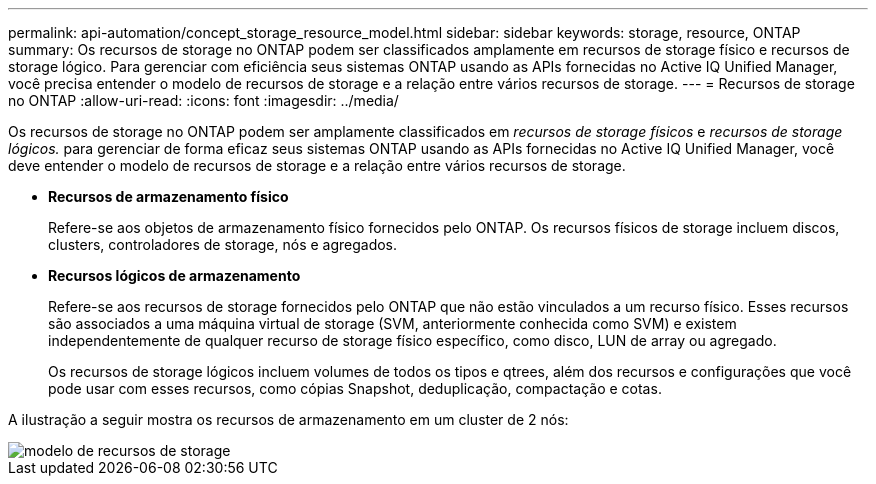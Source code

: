 ---
permalink: api-automation/concept_storage_resource_model.html 
sidebar: sidebar 
keywords: storage, resource, ONTAP 
summary: Os recursos de storage no ONTAP podem ser classificados amplamente em recursos de storage físico e recursos de storage lógico. Para gerenciar com eficiência seus sistemas ONTAP usando as APIs fornecidas no Active IQ Unified Manager, você precisa entender o modelo de recursos de storage e a relação entre vários recursos de storage. 
---
= Recursos de storage no ONTAP
:allow-uri-read: 
:icons: font
:imagesdir: ../media/


[role="lead"]
Os recursos de storage no ONTAP podem ser amplamente classificados em _recursos de storage físicos_ e _recursos de storage lógicos._ para gerenciar de forma eficaz seus sistemas ONTAP usando as APIs fornecidas no Active IQ Unified Manager, você deve entender o modelo de recursos de storage e a relação entre vários recursos de storage.

* *Recursos de armazenamento físico*
+
Refere-se aos objetos de armazenamento físico fornecidos pelo ONTAP. Os recursos físicos de storage incluem discos, clusters, controladores de storage, nós e agregados.

* *Recursos lógicos de armazenamento*
+
Refere-se aos recursos de storage fornecidos pelo ONTAP que não estão vinculados a um recurso físico. Esses recursos são associados a uma máquina virtual de storage (SVM, anteriormente conhecida como SVM) e existem independentemente de qualquer recurso de storage físico específico, como disco, LUN de array ou agregado.

+
Os recursos de storage lógicos incluem volumes de todos os tipos e qtrees, além dos recursos e configurações que você pode usar com esses recursos, como cópias Snapshot, deduplicação, compactação e cotas.



A ilustração a seguir mostra os recursos de armazenamento em um cluster de 2 nós:

image::../media/storage_resource_model.gif[modelo de recursos de storage]
